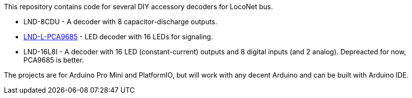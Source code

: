 This repository contains code for several DIY accessory decoders for LocoNet bus. 

* LND-8CDU - A decoder with 8 capacitor-discharge outputs.
* link:LND-L-PCA9685[LND-L-PCA9685] - LED decoder with 16 LEDs for signaling.
* LND-16L8I - A decoder with 16 LED (constant-current) outputs and 8 digital inputs (and 2 analog). Depreacted for now, PCA9685 is better.

The projects are for Arduino Pro Mini and PlatformIO, but will work with any decent Arduino and can be built with Arduino IDE.